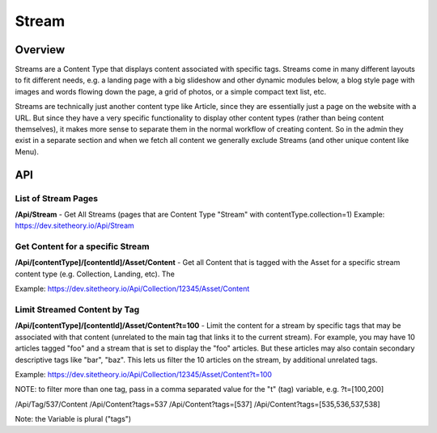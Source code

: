 ######
Stream
######


Overview
========

Streams are a Content Type that displays content associated with specific tags. Streams come in many different layouts to fit different needs, e.g. a landing page with a big slideshow and other dynamic modules below, a blog style page with images and words flowing down the page, a grid of photos, or a simple compact text list, etc.

Streams are technically just another content type like Article, since they are essentially just a page on the website with a URL. But since they have a very specific functionality to display other content types (rather than being content themselves), it makes more sense to separate them in the normal workflow of creating content. So in the admin they exist in a separate section and when we fetch all content we generally exclude Streams (and other unique content like Menu).


API
===

List of Stream Pages
--------------------
**/Api/Stream** - Get All Streams (pages that are Content Type "Stream" with contentType.collection=1)
Example: https://dev.sitetheory.io/Api/Stream


Get Content for a specific Stream
---------------------------------
**/Api/[contentType]/[contentId]/Asset/Content** - Get all Content that is tagged with the Asset for a specific stream content type (e.g. Collection, Landing, etc). The

Example: https://dev.sitetheory.io/Api/Collection/12345/Asset/Content

Limit Streamed Content by Tag
-----------------------------
**/Api/[contentType]/[contentId]/Asset/Content?t=100** - Limit the content for a stream by specific tags that may be associated with that content (unrelated to the main tag that links it to the current stream). For example, you may have 10 articles tagged "foo" and a stream that is set to display the "foo" articles. But these articles may also contain secondary descriptive tags like "bar", "baz". This lets us filter the 10 articles on the stream, by additional unrelated tags.

Example: https://dev.sitetheory.io/Api/Collection/12345/Asset/Content?t=100

NOTE: to filter more than one tag, pass in a comma separated value for the "t" (tag) variable, e.g. ?t=[100,200]

/Api/Tag/537/Content
/Api/Content?tags=537
/Api/Content?tags=[537]
/Api/Content?tags=[535,536,537,538]

Note: the Variable is plural ("tags")